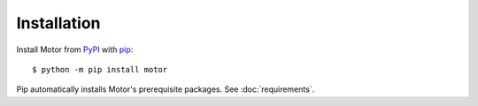 Installation
============

Install Motor from PyPI_ with pip_::

  $ python -m pip install motor

Pip automatically installs Motor's prerequisite packages.
See :doc:`requirements`.

.. _PyPI: http://pypi.python.org/pypi/motor

.. _pip: http://pip-installer.org
